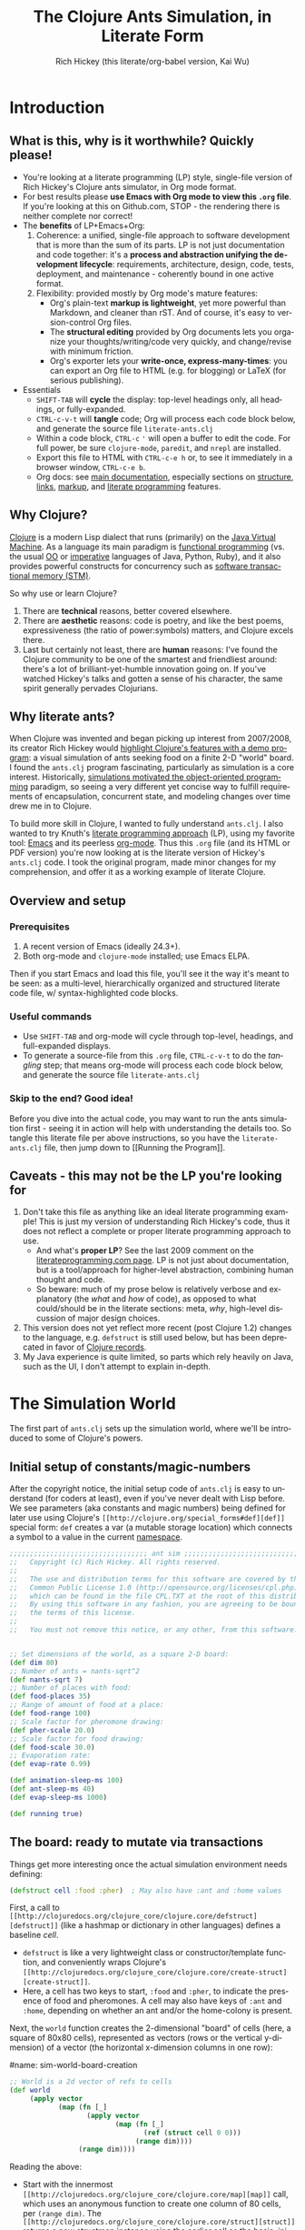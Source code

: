 #+TITLE: The Clojure Ants Simulation, in Literate Form
#+AUTHOR: Rich Hickey (this literate/org-babel version, Kai Wu)
#+EMAIL: k@limist.com
#+LANGUAGE: en
#+STARTUP: align indent fold nodlcheck hidestars oddeven lognotestate
#+PROPERTY: tangle literate-ants.clj

* Introduction
** What is this, why is it worthwhile? Quickly please!
+ You're looking at a literate programming (LP) style, single-file
  version of Rich Hickey's Clojure ants simulator, in Org mode format.
+ For best results please *use Emacs with Org mode to view this =.org=
  file*. If you're looking at this on Github.com, STOP - the rendering
  there is neither complete nor correct!
+ The *benefits* of LP+Emacs+Org:
  1. Coherence: a unified, single-file approach to software
     development that is more than the sum of its parts.  LP is not
     just documentation and code together: it's a *process and
     abstraction unifying the development lifecycle*: requirements,
     architecture, design, code, tests, deployment, and maintenance -
     coherently bound in one active format.
  2. Flexibility: provided mostly by Org mode's mature features:
     - Org's plain-text *markup is lightweight*, yet more powerful
       than Markdown, and cleaner than rST. And of course, it's easy
       to version-control Org files.
     - The *structural editing* provided by Org documents lets you
       organize your thoughts/writing/code very quickly, and
       change/revise with minimum friction.
     - Org's exporter lets your *write-once, express-many-times*: you
       can export an Org file to HTML (e.g. for blogging) or LaTeX
       (for serious publishing).
+ Essentials
  - =SHIFT-TAB= will *cycle* the display: top-level headings only, all
    headings, or fully-expanded.
  - =CTRL-c-v-t= will *tangle* code; Org will process each code block
    below, and generate the source file =literate-ants.clj=
  - Within a code block, =CTRL-c= ='= will open a buffer to edit the
    code. For full power, be sure =clojure-mode=, =paredit=, and
    =nrepl= are installed.
  - Export this file to HTML with =CTRL-c-e h= or, to see it
    immediately in a browser window, =CTRL-c-e b=.
  - Org docs: see [[http://orgmode.org/org.html][main documentation]], especially sections on [[http://orgmode.org/org.html#Document-Structure][structure]],
    [[http://orgmode.org/org.html#Hyperlinks][links]], [[http://orgmode.org/org.html#Markup][markup]], and [[http://orgmode.org/org.html#Working-With-Source-Code][literate programming]] features.

** Why Clojure?
[[http://clojure.org][Clojure]] is a modern Lisp dialect that runs (primarily) on the [[http://en.wikipedia.org/wiki/Jvm][Java
Virtual Machine]]. As a language its main paradigm is [[http://en.wikipedia.org/wiki/Functional_programming][functional
programming]] (vs. the usual [[http://en.wikipedia.org/wiki/Object-oriented_programming][OO]] or [[http://en.wikipedia.org/wiki/Imperative_programming][imperative]] languages of Java, Python,
Ruby), and it also provides powerful constructs for concurrency such
as [[http://en.wikipedia.org/wiki/Software_transactional_memory][software transactional memory (STM)]].

So why use or learn Clojure?  
1. There are *technical* reasons, better covered elsewhere.
2. There are *aesthetic* reasons: code is poetry, and like the best
   poems, expressiveness (the ratio of power:symbols) matters, and
   Clojure excels there.
3. Last but certainly not least, there are *human* reasons: I've found
   the Clojure community to be one of the smartest and friendliest
   around: there's a lot of brilliant-yet-humble innovation going
   on. If you've watched Hickey's talks and gotten a sense of his
   character, the same spirit generally pervades Clojurians.

** Why literate ants?
When Clojure was invented and began picking up interest from
2007/2008, its creator Rich Hickey would [[http://www.youtube.com/watch?v=dGVqrGmwOAw][highlight Clojure's features
with a demo program]]: a visual simulation of ants seeking food on a
finite 2-D "world" board. I found the =ants.clj= program fascinating,
particularly as simulation is a core interest. Historically,
[[https://en.wikipedia.org/wiki/Object-oriented_programming#History][simulations motivated the object-oriented programming]] paradigm, so
seeing a very different yet concise way to fulfill requirements of
encapsulation, concurrent state, and modeling changes over time drew
me in to Clojure.

To build more skill in Clojure, I wanted to fully understand
=ants.clj=.  I also wanted to try Knuth's [[http://vasc.ri.cmu.edu/old_help/Programming/Literate/literate.html][literate programming
approach]] (LP), using my favorite tool: [[http://www.gnu.org/software/emacs/][Emacs]] and its peerless
[[http://orgmode.org][org-mode]]. Thus this =.org= file (and its HTML or PDF version) you're
now looking at is the literate version of Hickey's =ants.clj= code. I
took the original program, made minor changes for my comprehension,
and offer it as a working example of literate Clojure.

** Overview and setup
*** Prerequisites
1. A recent version of Emacs (ideally 24.3+).
2. Both org-mode and =clojure-mode= installed; use Emacs ELPA.

Then if you start Emacs and load this file, you'll see it the way it's
meant to be seen: as a multi-level, hierarchically organized and
structured literate code file, w/ syntax-highlighted code blocks.  

*** Useful commands
- Use =SHIFT-TAB= and org-mode will cycle through top-level, headings,
  and full-expanded displays.
- To generate a source-file from this =.org= file, =CTRL-c-v-t= to do
  the /tangling/ step; that means org-mode will process each code
  block below, and generate the source file =literate-ants.clj=

*** Skip to the end? Good idea!
Before you dive into the actual code, you may want to run the ants
simulation first - seeing it in action will help with understanding
the details too.  So tangle this literate file per above instructions,
so you have the =literate-ants.clj= file, then jump down to [[Running
the Program]].

** Caveats - this may not be the LP you're looking for
1. Don't take this file as anything like an ideal literate programming
   example!  This is just my version of understanding Rich Hickey's
   code, thus it does not reflect a complete or proper literate
   programming approach to use.
   - And what's *proper LP*? See the last 2009 comment on the
     [[http://www.literateprogramming.com/][literateprogramming.com page]].  LP is not just about
     documentation, but is a tool/approach for higher-level
     abstraction, combining human thought and code.
   - So beware: much of my prose below is relatively verbose and
     explanatory (the /what/ and /how/ of code), as opposed to what
     could/should be in the literate sections: meta, /why/, high-level
     discussion of major design choices.
2. This version does not yet reflect more recent (post Clojure 1.2)
   changes to the language, e.g. =defstruct= is still used below, but
   has been deprecated in favor of [[http://clojure.org/datatypes][Clojure records]].
3. My Java experience is quite limited, so parts which rely heavily on
   Java, such as the UI, I don't attempt to explain in-depth.


* The Simulation World
The first part of =ants.clj= sets up the simulation world, where we'll
be introduced to some of Clojure's powers.

** Initial setup of constants/magic-numbers
After the copyright notice, the initial setup code of =ants.clj= is
easy to understand (for coders at least), even if you've never dealt
with Lisp before. We see parameters (aka constants and magic numbers)
being defined for later use using Clojure's =[[http://clojure.org/special_forms#def][def]]= special form: =def=
creates a var (a mutable storage location) which connects a symbol to
a value in the current [[http://clojure.org/namespaces][namespace]].

#+name: sim-world-setup
#+BEGIN_SRC clojure :exports code :results silent :session s1 
;;;;;;;;;;;;;;;;;;;;;;;;;;;;;;;;;; ant sim ;;;;;;;;;;;;;;;;;;;;;;;;;;;;;;;;;;
;;   Copyright (c) Rich Hickey. All rights reserved.
;;
;;   The use and distribution terms for this software are covered by the
;;   Common Public License 1.0 (http://opensource.org/licenses/cpl.php)
;;   which can be found in the file CPL.TXT at the root of this distribution.
;;   By using this software in any fashion, you are agreeing to be bound by
;;   the terms of this license.
;;
;;   You must not remove this notice, or any other, from this software.


;; Set dimensions of the world, as a square 2-D board:
(def dim 80)
;; Number of ants = nants-sqrt^2
(def nants-sqrt 7)
;; Number of places with food:
(def food-places 35)
;; Range of amount of food at a place:
(def food-range 100)
;; Scale factor for pheromone drawing:
(def pher-scale 20.0)
;; Scale factor for food drawing:
(def food-scale 30.0)
;; Evaporation rate:
(def evap-rate 0.99)

(def animation-sleep-ms 100)
(def ant-sleep-ms 40)
(def evap-sleep-ms 1000)
  
(def running true)
#+END_SRC

** The board: ready to mutate via transactions
Things get more interesting once the actual simulation environment
needs defining: 
#+BEGIN_SRC clojure :exports code :results silent :session s1 
(defstruct cell :food :pher)  ; May also have :ant and :home values
#+END_SRC
First, a call to =[[http://clojuredocs.org/clojure_core/clojure.core/defstruct][defstruct]]= (like a hashmap or dictionary in other
languages) defines a baseline /cell/. 
- =defstruct= is like a very lightweight class or
  constructor/template function, and conveniently wraps Clojure's
  =[[http://clojuredocs.org/clojure_core/clojure.core/create-struct][create-struct]]=.
- Here, a cell has two keys to start, =:food= and =:pher=, to
  indicate the presence of food and pheromones. A cell may also have
  keys of =:ant= and =:home=, depending on whether an ant and/or the
  home-colony is present.

Next, the =world= function creates the 2-dimensional "board" of cells
(here, a square of 80x80 cells), represented as vectors (rows or the
vertical y-dimension) of a vector (the horizontal x-dimension columns
in one row):

#name: sim-world-board-creation
#+name sim-world-board-creation
#+name: sim-world-board-creation
#+BEGIN_SRC clojure :exports code :results silent :session s1 
;; World is a 2d vector of refs to cells
(def world 
     (apply vector 
            (map (fn [_] 
                   (apply vector
                          (map (fn [_]
                                 (ref (struct cell 0 0))) 
                               (range dim)))) 
                 (range dim))))
#+END_SRC
Reading the above:
- Start with the innermost =[[http://clojuredocs.org/clojure_core/clojure.core/map][map]]= call, which uses an anonymous
  function to create one column of 80 cells, per =(range dim)=. The
  =[[http://clojuredocs.org/clojure_core/clojure.core/struct][struct]]= returns a new structmap instance using the earlier cell as
  the basis, initializing the =:food= and =:pher= values to zero.
- But notice that =struct= is wrapped with a [[http://clojure.org/refs][transactional ref]], and
  here's the first glimpse of Clojure's concurrency powers. With
  each cell being stateful (possibly time-varying values of =:food=,
  =:pher=, =:ant=, and =:home= values) and with multiple threads
  updating the board and board elements, we'd typically think of
  using locks on each cell when updating its state.

  But in Clojure with its [[http://en.wikipedia.org/wiki/Software_transactional_memory][software transactional memory]] (STM), we
  just use =ref= for safe references to mutable collections (here, a
  =struct=) - all changes to a cell will then be atomic, consistent,
  and isolated![fn:Databases-ACID] Like using an RDBMS, you don't
  need to manually manage concurrency.
- Once you understand the innermost =(ref (struct cell 0 0 ))= =map=
  call, the rest of =(def world...)= is straightforward: =apply=
  uses =vector= as a constructor function with the =map= function
  producing the vector's arguments, creating a "column" in the 2-D
  board.
- Then the pattern is repeated in the outermost 
  =(apply vector (map...))= call, creating all the columns of the
  2-D board.
- Note that as defined, each vector in =world= (again, a 2-D vector of
  vectors) corresponds to an x-position, and of course, within that
  vector are the y-positions (here, a total of 80 cells).


The =place= function is a selector function (think of "place" as the
noun, not the verb) returning particular cells in the 2-D world. Once
we have a cell, we can then mutate it to represent ants, food, and
pheromones (or their absence):
#+BEGIN_SRC clojure :exports code :results silent :session s1 
(defn place [[x y]]
  (-> world (nth x) (nth y)))
#+END_SRC
- =place= takes a single vector argument (having two elements x and
  y), then applies the [[http://www.colourcoding.net/blog/archive/2011/07/09/another-go-at-explaining-the-thrush-operator-in-clojure.aspx][thrush operator]] (the [[http://clojuredocs.org/clojure_core/clojure.core/-%3E][arrow-like ->]]) on the
  world object, first selecting the "column" =(nth x)= on world, then
  the "row" =(nth y)= on that column.


[fn:Databases-ACID] STM is like a memory-only SQL database, thus the last property of being durable/persistent won't be satisfied.

*** Aside: the thrush operator
The thrush operator helps make code more concise, and arguably
clearer: instead of reading code "inside-out" to mentally evaluate it,
we can read it left-to-right.[fn:Fogus-on-thrush] Consider how the
equivalent =place= function would look without thrushing:

#+BEGIN_SRC clojure :exports code
(defn place-verbose [[x y]]
  (nth (nth world x) y))
#+END_SRC

[fn:Fogus-on-thrush] Apparently Clojure's thrush is not quite a true
thrush, see [[http://blog.fogus.me/2010/09/28/thrush-in-clojure-redux/][Michael Fogus' article]].

** Ants as agents - doing asynchronous uncoordinated changes
Next we'll consider the "active things" in =ants.clj=, the ants
themselves. As before, we start with =defstruct=, defining an ant as
having only one required key, its direction. (An ant may temporarily
have another key, =:food=.)

# #+name: ants-defined
#+BEGIN_SRC clojure :exports code :results silent :session s1 
(defstruct ant :dir)  ; Always has dir heading; may also have :food

(defn create-ant 
  "Create an ant at given location, returning an ant agent on the location."
  [location direction]
    (sync nil
      (let [the-place (place location)
            the-ant (struct ant direction)]
        (alter the-place assoc :ant the-ant)
        (agent location))))

#+END_SRC

To explain the above constructor function for ants, =create-ant=:
+ Takes two arguments, =location= and =direction=. =location= will be
  a vector =[x y]=, and as we saw, passed on to the place function as
  an argument; =direction= is a number from 0-7 inclusive
  corresponding to one of the eight cardinal directions.
+ More concurrency support: the [[http://clojuredocs.org/clojure_core/clojure.core/sync][sync function]] takes a flags argument
  (as of Clojure 1.3, it's still ignored so just pass nil), and then a
  list of expressions that will be executed together atomically (all
  or nothing) as a transaction.
+ The [[http://clojuredocs.org/clojure_core/clojure.core/let][let special form]] binds pairs of symbols and expressions in its
  arguments vector, providing local, lexical bindings within the scope
  of the body following.
+ =sync= will ensure that any mutations of refs using the [[http://clojuredocs.org/clojure_core/clojure.core/alter][alter
  function]] will be atomic. Previously we had used =ref= around each
  cell, so in the above code where =the-place= is such a ref-wrapped
  cell, =alter= takes =the-place= ref as its first argument, then
  =[[http://clojuredocs.org/clojure_contrib/clojure.contrib.generic.collection/assoc][assoc]]= as the function to be [[http://clojuredocs.org/clojure_core/clojure.core/apply][apply]]'ed on the-place, tying a new ant
  instance to it (remember that as a cell, =the-place= is sure to have
  =:food= and =:pher= key-values already, now we add =:ant=). Like the
  thrush operator earlier, the syntax of =alter= enables convenient
  left-to-right reading.
+ Finally, the [[http://clojuredocs.org/clojure_core/clojure.core/agent][agent function]]. What are Clojure agents? To quote the
  docs, 
  #+BEGIN_QUOTE
  Agents provide shared access to mutable state. They allow
  non-blocking (asynchronous as opposed to synchronous atoms) and
  independent change of individual locations (unlike coordinated
  change of multiple locations through refs).
  #+END_QUOTE

  Clojure's =agent= function takes one required argument of state,
  returning an agent object with initial value of that given state.
  Here, as the last line of =create-ant=, =agent= effectively returns
  the ant object at its starting location. Ants as agents make sense:
  we expect them to move around independently (i.e. asynchronously) in
  the simulation world.

** Setting up the home, and ants
The home of the ants is not a single cell on the world-board, but a
square of cells, with its top-left corner offset from the origin (0,
0). Its sides are proportional to the number of ants because the home
square will initially contain all the ants - one ant per cell - before
the simulation runs. We can see these two aspects of the home-square
in the two =def= calls for =home-offset= and =home-range= below.

#+name home-setup
#+BEGIN_SRC clojure :exports code :results silent :session s1 
(def home-offset (/ dim 4))
(def home-range (range home-offset (+ nants-sqrt home-offset)))

(defn setup 
  "Places initial food and ants, returns seq of ant agents."
  []
  (sync nil
    (dotimes [i food-places]
      (let [p (place [(rand-int dim) (rand-int dim)])]
        (alter p assoc :food (rand-int food-range))))
    (doall
     (for [x home-range y home-range]
       (do
         (alter (place [x y]) assoc :home true)
         (create-ant [x y] (rand-int 8)))))))
#+END_SRC

The =setup= function's docstring tells us what it's doing, so on to
the details:
+ =setup= takes no arguments.
+ As we saw before in =create-ant=, the =sync= function wraps a
  sequence of expressions that together should be executed atomically,
  all-or-nothing.
+ Setup initial food: The [[http://clojuredocs.org/clojure_core/clojure.core/dotimes][dotimes function]] takes two arguments, the
  first a vector =[name n]= with =n= being the number of times that
  the =body= (the second argument) will be repeatedly executed,
  usually for its side-effects/mutations.
  - Here, the unused name =i= is bound to the integers from 0 to 34,
    since we had specified food-places as 35 initially.
  - The =body= is clear enough: bind =p= to the randomly chosen place
    on the world-board (using the [[http://clojuredocs.org/clojure_core/clojure.core/rand-int][rand-int function]] for x, y). The
    already-seen =alter= function modifies that =p= to have a random
    amount of food value.
+ Placing the ants in their starting positions: The [[http://clojuredocs.org/clojure_core/clojure.core/doall][doall function]]
  forces immediate evaluation of a lazy sequence - in this case the
  lazy sequence produced by the [[http://clojuredocs.org/clojure_core/clojure.core/for][for function]].
  - Here, the =for= function's first argument is: two
    binding-form/collection-expr pairs for every x and y position
    within the square of the ants' home.
  - The =for= function's second argument is the body-expression, here
    wrapped in the [[http://clojuredocs.org/clojure_core/clojure.core/do][do special form]] which ensures order of evaluation
    (usually, of expressions having side-effects): designate the place
    as a home position, then create an ant on that place with a random
    initial direction.

In sum, the =setup= function shows how to deal with state and its
mutation in Clojure: we started with a 2-D world-board of places
(cells) as Clojure refs; then we modify/mutate each place using
=alter=. We can use various looping functions such as =dotimes= and
=doall= to process a batch of state-mutations (of the world-board)
atomically and consistently.

** Orientation and moving around the world
Next, consider facing/orientation and moving to another place in the
2-D world. Three functions below, followed by explanations:

#+name world-wrapping
#+BEGIN_SRC clojure :exports code :results silent :session s1 
(defn bound 
  "Returns given n, wrapped into range 0-b"
  [b n]
  (let [n (rem n b)]
    (if (neg? n) 
      (+ n b) 
      n)))

;; Directions are 0-7, starting at north and going clockwise. These are
;; the 2-D deltas in order to move one step in a given direction.
(def direction-delta {0 [0 -1]
                      1 [1 -1]
                      2 [1 0]
                      3 [1 1]
                      4 [0 1]
                      5 [-1 1]
                      6 [-1 0]
                      7 [-1 -1]})

(defn delta-location 
  "Returns the location one step in the given direction. Note the
  world is a torus."
  [[x y] direction]
  (let [[dx dy] (direction-delta (bound 8 direction))]
    [(bound dim (+ x dx)) (bound dim (+ y dy))]))
#+END_SRC

With the 2-D world board, we have the 8 cardinal directions (North,
North-East, East, etc.), and board edges that wrap-around to the
opposite side - like the old arcade games of the 1980's, e.g. [[http://en.wikipedia.org/wiki/Pac-Man][Pac-Man]]
and [[http://en.wikipedia.org/wiki/Asteroids_(video_game)][Asteroids]]. The functions =bound= and =delta-location= help enforce
these world-behaviors, while the definition of =direction-delta= maps
a movement in a cardinal direction to the corresponding change in x
and y. A few comments on each:
- The =bound= function using the built-in [[http://clojuredocs.org/clojure_core/clojure.core/rem][rem (i.e. remainder)
  function]] is straightforward. Observe how =bound= is used in
  delta-location to ensure wrap-around behavior in: 1) cardinal
  directions; 2) the world-board, at its edges given by =dim=.
- =direction-delta= maps the eight cardinal directions (0 is North) to
  the corresponding changes in =[x y]=. Note the syntax: it's an
  array-map literal, where the order of insertion of key-value pairs
  (here, keys 0-7) will be preserved.
- =delta-location= takes the current =[x y]= location and a direction,
  returning the new corresponding location on the world-board.

** Ant-agent behavior functions
In Hickey's simulation, ants need to move (rotation and translation),
pick up and drop-off food, and make rudimentary decisions.

*** Ant movements
Our ants need two behaviors to get around their world: turning (or
changing the direction they "face"), and stepping forward.  Let's deal
with turning first:

#+name ant-agent-turn
#+BEGIN_SRC clojure :exports code :results silent :session s1 
;; An ant agent tracks the location of an ant, and controls the
;; behavior of the ant at that location.

(defn turn 
  "Turns the ant at the location by the given amount."
  [loc amt]
  (dosync
   (let [p (place loc)
         ant (:ant @p)]
     (alter p assoc :ant (assoc ant :dir (bound 8 (+ (:dir ant) amt))))))
  loc)
#+END_SRC

The =turn= function takes two arguments, location and the amount of
turn. What's interesting is the usage of [[http://clojuredocs.org/clojure_core/clojure.core/dosync][the dosync function]], which
ensures the ant's turn - the changes of state within the =assoc=
function calls - is all-or-nothing. The ant gets a new direction per
the innermost =assoc=, then the outermost =assoc= updates the =place=
with the updated ant.

Now for actual movement to a new place:

#+name ant-agent-move
#+BEGIN_SRC clojure :exports code :results silent :session s1 
(defn move 
  "Moves the ant in the direction it is heading. Must be called in a
  transaction that has verified the way is clear."
  [startloc]
  (let [oldp (place startloc)
        ant (:ant @oldp)
        newloc (delta-location startloc (:dir ant))
        newp (place newloc)]
    ;; move the ant
    (alter newp assoc :ant ant)
    (alter oldp dissoc :ant)
    ;; leave pheromone trail
    (when-not (:home @oldp)
      (alter oldp assoc :pher (inc (:pher @oldp))))
    newloc))
#+END_SRC

The =move= function changes state of both the ant and board, thus the
doc-string note that it must be called in a transaction. The code is
self-explanatory, though if "pheromone" is a new term to you, you'll
want to [[http://en.wikipedia.org/wiki/Pheromone][learn about a dominant form of chemical communication]] on
Earth. Whenever our artificial ant is not within its home, it will
"secrete" pheromone (=inc= the =:pher= value by 1) at the place it
just left, making it easier (more likely) for it and other ants to
travel between home and food locations in the future (instead of doing
a completely random walk).

*** Ants and food
When an ant finds food, it "picks up" one unit of it; when it returns
home with a food unit, it will "drop" its food there. These two
interactions (each having two steps) change the board, and as with the
=move= function, they need to occur atomically (all-or-nothing) to
ensure the [[http://www.youtube.com/watch?v=z_KmNZNT5xw][world is in a consistent state]]. 

#+name ant-agent-food
#+BEGIN_SRC clojure :exports code :results silent :session s1 
(defn take-food [loc]
  "Takes one food from current location. Must be called in a
  transaction that has verified there is food available."
  (let [p (place loc)
        ant (:ant @p)]    
    (alter p assoc 
           :food (dec (:food @p))
           :ant (assoc ant :food true))
    loc))

(defn drop-food [loc]
  "Drops food at current location. Must be called in a
  transaction that has verified the ant has food."
  (let [p (place loc)
        ant (:ant @p)]    
    (alter p assoc 
           :food (inc (:food @p))
           :ant (dissoc ant :food))
    loc))
#+END_SRC

Notice how similar the structure is for the two functions above;
possibly they're candidates for macro refactoring.

*** Ant judgment
Our ants need some decision-making for their overall task of finding
food and bringing it home.  As we'll see shortly, an ant's behavior
is based on two states, either:
1. The ant does not have food, and is looking for it. In this mode, it
   weighs the three map locations ahead of it (ahead, ahead-left,
   ahead-right) by the presence of either food or pheromone.
2. The ant has food, and needs to bring it to the home box/location.
   Now it weighs which of the three ahead-positions to take by the
   presence of pheromone, or home.

So we need functions to express preference of the next location for an
ant. The functions =rank-by= and =wrand= help with that.

#+name ant-agent-judgment-1
#+BEGIN_SRC clojure :exports code :results silent :session s1 
(defn rank-by 
  "Returns a map of xs to their 1-based rank when sorted by keyfn."
  [keyfn xs]
  (let [sorted (sort-by (comp float keyfn) xs)]
    (reduce (fn [ret i] (assoc ret (nth sorted i) (inc i)))
            {} (range (count sorted)))))
#+END_SRC

The =rank-by= function gives weights to where an ant will move next in
the simulation world. It takes two arguments, =keyfn= and =xs= - but
what do those args look like, and where is =rank-by= used? In the
=behave= function below; you'll see that the =keyfn= checks for the
presence of =:food=, =:pher=, or =:home= - in the three cells (board
locations) of the =xs= vector of =[ahead ahead-left ahead-right]=.[fn:Mutex-cell-values]
- The [[http://clojuredocs.org/clojure_core/clojure.core/sort-by][(sort-by keyfn coll) function]] returns a sorted sequence of items
  in coll, ordered by comparing =(keyfn item)=. Here, for the local
  value sorted, it will be ascending order of cells/places, by
  their :food/:home/:pher values - each of those is valuable to an ant
  depending on whether it's looking for food, or bringing it home.
- The [[http://clojuredocs.org/clojure_core/clojure.core/reduce][(reduce f initial-val coll) functionn]] in its 3-arguments form
  here has its 1st argument =f= as a function taking two arguments, the
  current/initial-val value and the next/first item from coll. In this
  case, it will "build-up" a map from the local sorted value, with the
  keys being the ranked cells/places, and the values being integers 1,
  2 and 3. To get a sense of what's going on, try this on your Clojure
  REPL:
  #+BEGIN_SRC clojure
  (let [sorted [0 0.7 1.0]] 
    (reduce (fn [ret i] (assoc ret (nth sorted i) (inc i)))
            {} 
            (range (count sorted))))
  ;; You should see {1.0 3, 0.7 2, 0 1}
  ;; 
  ;; Within the behave function below, the return value might be
  ;; like {<cell-ahead-left> 3, <cell-ahead-right> 2, <cell-ahead> 1} 
  ;; or similar.
  #+END_SRC

[fn:Mutex-cell-values] Remember that =:food=, =:pher=, and =:home= are mutually exclusive in a cell. When an ant wants to go home with food, and the home cell(s) is ahead of it, it will always go home, there won't be competing =:pher= presence.

Next: The =wrand= function helps with the larger task of randomizing
which location/cell the ant moves to next in a weighted manner; i.e.
the "dice" are loaded with =rank-by=, then "rolled" here:

#+name ant-agent-judgment-2
#+BEGIN_SRC clojure :exports code :results silent :session s1 
(defn wrand 
  "Given a vector of slice sizes, returns the index of a slice given a
  random spin of a roulette wheel with compartments proportional to
  slices."
  [slices]
  (let [total (reduce + slices)
        r (rand total)]
    (loop [i 0 sum 0]
      (if (< r (+ (slices i) sum))
        i
        (recur (inc i) (+ (slices i) sum))))))
#+END_SRC

How is =wrand= used? Like =rank-by=, look in the =behave= function:
its single argument of slices is a vector of 3 integers (from
=rank-by= above), corresponding to the relative desirability of the 3
cells ahead of the ant. So if the slices argument looked like =[0 3
1]=, that would correspond to zero probability of moving ahead, and
3/4 chance moving to the ahead-left cell over the ahead-right cell.
- The =let= value =total= uses =reduce= to set the upper bound on the
  random number; loosely like setting the maximum number of faces on
  the die to be rolled (albeit that some die numbers are geometrically
  impossible).
- The [[http://clojuredocs.org/clojure_core/clojure.core/rand][rand function]] returns a random floating point number from 0
  (inclusive) to n (exclusive).
- Here's the only looping construct in the entire ants program: it's
  analogous to checking which compartment of the roulette wheel the
  ball fell in. The =if= checks if =r= "fell into" the current
  pocket - the size of which is given by =(slices i)=. If yes, return
  the index corresponding to that pocket; if not, check the next
  pocket/slice.

*** Tying it all together: the =behave= function for ants
The =behave= function below is the largest one, so it helps to keep in
mind its main parts while diving into details:
1. =let= values - help with readability.
2. =Thread/sleep= - helps slow down ants in the UI display.
3. =dosync= - ensures ants behavior is transactional, all-or-nothing.
4. =if= branch: main logic for an ant, if ant has =:food= take it
   home, otherwise look for food.

Also, consider the context of how =behave= is first used: within the
main invocation at the end, there's the expression:

src_clojure{(dorun (map #(send-off % behave) ants))}

So the =behave= function is called on every ant agent via the [[http://clojuredocs.org/clojure_core/clojure.core/send-off][send-off
function]], which is how Clojure dispatches potentially blocking actions
to agents. And there certainly are potentially blocking actions when
using =behave=, since ants may try to move into the same cell, try to
acquire the same food, etc.

#+name ant-agent-behave
#+BEGIN_SRC clojure :exports code :results silent :session s1 
(defn behave 
  "The main function for the ant agent."
  [loc]
  (let [p (place loc)
        ant (:ant @p)
        ahead (place (delta-location loc (:dir ant)))
        ahead-left (place (delta-location loc (dec (:dir ant))))
        ahead-right (place (delta-location loc (inc (:dir ant))))
        places [ahead ahead-left ahead-right]]
    ;; Old way of Java interop: (. Thread (sleep ant-sleep-ms))
    ;; New idiomatic way is,
    (Thread/sleep ant-sleep-ms)
    (dosync
     (when running
       (send-off *agent* #'behave))
     (if (:food ant)
       ;; Then take food home:
       (cond 
        (:home @p)                              
          (-> loc drop-food (turn 4))
        (and (:home @ahead) (not (:ant @ahead))) 
          (move loc)
        :else
          (let [ranks (merge-with + 
                        (rank-by (comp #(if (:home %) 1 0) deref) places)
                        (rank-by (comp :pher deref) places))]
          (([move #(turn % -1) #(turn % 1)]
            (wrand [(if (:ant @ahead) 0 (ranks ahead)) 
                    (ranks ahead-left) (ranks ahead-right)]))
           loc)))
       ;; No food, go foraging:
       (cond 
        (and (pos? (:food @p)) (not (:home @p))) 
          (-> loc take-food (turn 4))
        (and (pos? (:food @ahead)) (not (:home @ahead)) (not (:ant @ahead)))
          (move loc)
        :else
          (let [ranks (merge-with + 
                                  (rank-by (comp :food deref) places)
                                  (rank-by (comp :pher deref) places))]
          (([move #(turn % -1) #(turn % 1)]
            (wrand [(if (:ant @ahead) 0 (ranks ahead)) 
                    (ranks ahead-left) (ranks ahead-right)]))
           loc)))))))
#+END_SRC

**** The =let= values
The =let= values: quite straightforward, just note the twist in how
=behave= receives a cell/location as its argument, not an ant (which
an OO-centric design might expect).

**** The only JVM/concurrency leakage: =Thread/sleep=
The src_clojure{(. Thread (sleep ant-sleep-ms))}, or
src_clojure{(Thread/sleep ant-sleep-ms)} call is our first encounter
with [[http://clojure.org/java_interop][Clojure's Java Interop]]. 
- The first version uses [[http://clojure.org/java_interop#Java Interop-The Dot special form][the dot special form]] and in particular, the 
  src_clojure{(. Classname-symbol (method-symbol args*))} format, with
  =Thread= as the Classname-symbol, and =sleep= as the method-symbol.
- However, outside of macros, the idiomatic form for accessing method
  members is the second form, src_clojure{(Classname/staticMethod args*)}
- Beyond syntax, the point of this expression is to slow down an ant
  (one ant-agent per thread) between their movements, so you can see
  in the UI what they're doing, and they'll appear more realistic. 
But more interesting still: in this highly concurrent program, the
=sleep= expression is about the *only explicit reference to threads*
in the entire code, i.e. one of the very few "leaky abstractions"
hinting at Clojure's use of underlying JVM concurrency constructs.
Besides this call, there are no locks, and no explicit thread
allocations.

**** The main =dosync= call
Next, let's look at what's going on within the =dosync= transaction.

***** Repeating asynchronously, without looping
The first expression is:

src_clojure{(when running (send-off *agent* #'behave))}

Initially this may seem strange; aren't we in the =behave= function
because =send-off= already called it before entering it? Won't this
just loop uselessly, not hitting the core =if= code below? Not quite:
- Instead, =send-off= adds another execution of =behave= to the
  current agent's *queue* of work/functions, and immediately returns.
  - The current agent is referenced by the asterisk-surrounded
    ~*agent*~ which Clojure dynamically binds to the current active
    agent on a thread-local basis.
- Thus after finishing this call of =behave= the ant will do another
  action (execute =behave= again), and another, and so on. No explicit
  looping, just *queue and repeat*.

Also, note the ~#'~ sharp-quote, before =behave=; this is a Clojure
Var, one of Clojure's mutable reference types. It's just syntactic
sugar for =(var behave)=. Invoking a Var referring to a function is
the same as invoking the function itself...so why bother with it?  I
don't know; here's what I could find:
- Besides Clojure docs, this SO thread also suggests there's no
  difference, "Apply a =var= is the same as applying the value store
  in the =var=."
  http://stackoverflow.com/questions/9760480/in-clojure-difference-between-function-quoted-function-and-sharp-quote-functio
- Maybe the #' prefix on =behave= causes the current thread's value
  of the function (with the current ant/location) to be sent to the
  queue? NO/unlikely. If it was mean to be a dynamic var, it would
  have asterisks around it like =*agent*=.
- Another possibility is that the #' maintains a runtime look-up so
  that =behave= can be redefined on a running simulation while developing.

Why use =send-off= instead of =send= ?
- [[http://stackoverflow.com/questions/1646351/what-is-the-difference-between-clojures-send-and-send-off-functions-with-re][send vs. send-off]] - =send= uses threadpool of fixed size which has
  low switching overhead but blocking can dry up the threadpool. By
  contrast, =send-off= uses a dynamic threadpool and blocking is
  tolerated - and that's the right approach here as ant contention for
  the same location/food can certainly cause (temporary) blocking.
- http://stackoverflow.com/questions/5964997/clojure-agent-question-using-send-off

***** Determining what the ant does next
Finally, the ant's logic for what to do next is in the large =if=
expression. The code looks dense but at the top level it's just a
binary choice:
+ If the ant has food, take it home; the =cond= specifies 3
  sub-cases: 
  1. At a home cell, drop the food and turn around 180 degrees, to
     exit home for more food.
  2. If a home cell is ahead, move to it.
  3. Otherwise, do a ranking of cells ahead (=places= has the cells
     =ahead=, =ahead-left=, =ahead-right=) per presence of pheromones,
     or home, and then randomly select from those 3 cells per their
     ranking/weighting.

** World behavior: pheromone evaporation
#+BEGIN_SRC clojure :exports code :results silent :session s1 
(defn evaporate 
  "Causes all the pheromones to evaporate a bit."
  []
  (dorun 
   (for [x (range dim) y (range dim)]
     (dosync 
      (let [p (place [x y])]
        (alter p assoc :pher (* evap-rate (:pher @p))))))))
#+END_SRC

For a bit of realism and a cleaner UI/visual, it's useful to have the
ants' pheromones diminish and evaporate from the world over time.
The =evaporate= function fulfills that requirement: 
+ It takes no arguments, it will work over the entire world/board of
  cells, accessed via the tuples of =x= and =y=.
+ The =[[http://clojuredocs.org/clojure_core/clojure.core/dorun][dorun]]= function takes a lazy collection/sequence (here, that of
  the =for= expression) and forces the realization of that collection
  for its side effects, discarding any returned values.
  - It's unlike the similarly-named =doall= where we do care about the
    values.
  - And it's unlike =doseq=, which is like Clojure's =for= but runs
    immediately and does not collect the results.
+ =dosync= is used as before, for lock-free updating of a =place=
  cell.  Here, the desired side-effect/"mutation" is to update the
  =:pher= value at the =place= cell with a lower number.  

We'll see shortly that =evaporate= will run every second, a process
that (like the ants) will be handled asynchronously using a Clojure
agent.


* The UI
The user interface for the ants relies heavily on Clojure's Java
inter-operation capabilities. But as we'll see, it's more than just
wrapping calls to Java.

** Using the Java AWT
#+BEGIN_SRC clojure :exports code :results silent :session s1 
(import 
 '(java.awt Color Graphics Dimension)
 '(java.awt.image BufferedImage)
 '(javax.swing JPanel JFrame))
#+END_SRC

The =import= pulls in classes from [[http://docs.oracle.com/javase/6/docs/api/java/awt/package-summary.html][Java's Abstract Window Toolkit]]
(AWT) package, and from the Java Swing package. (Aside: curious [[http://stackoverflow.com/questions/727844/javax-vs-java-package][why
Swing is in the =javax= namespace]]?)  Assuming unfamiliarity with Java
Swing, let's describe the classes used:
+ The =[[http://docs.oracle.com/javase/6/docs/api/java/awt/Color.html][Color]]= class encapsulates a color in the standard RGB color
  space. In the code below, its usage as a constructor for a color
  instance follows several arities:
  - 4 integer arguments: r, g, b, and a for the alpha/transparency (0
    transparent, 255 opaque)
  - 3 integer arguments: r g b
  - 1 argument: not a constructor call, but an access of a predefined
    static =Color= field by name, returning the color in the RGB color
    space.
+ The =[[http://docs.oracle.com/javase/6/docs/api/java/awt/Graphics.html][Graphics]]= class is an abstract base class for all graphics
  contexts, i.e. a =Graphics= instance holds the current state data
  needed for rendering it: the =[[http://docs.oracle.com/javase/6/docs/api/java/awt/Component.html][Component]]= object on which to draw,
  the current clip, color, and font, etc. Below, we'll see that the
  Clojure functions that take a =Graphics= instance as an argument:
  - =fill-cell=
  - =render-ant=
  - =render-place=
  - =render=
  ...all do some kind of rendering/drawing.
+ The =[[http://docs.oracle.com/javase/6/docs/api/java/awt/Dimension.html][Dimension]]= class encapsulates the integer width and height of a
  component. This class is used just once below, in setting the size
  of the panel of the UI.
+ =[[http://docs.oracle.com/javase/6/docs/api/java/awt/image/BufferedImage.html][BufferedImage]]= class is needed for raster image data; below, the
  =render= function uses it to paint the background panel.
+ The =[[http://docs.oracle.com/javase/1.4.2/docs/api/javax/swing/JPanel.html][JPanel]]= class is the generic "lightweight" UI container in Java
  Swing (seems like the =div= element in HTML).  Below, it's used just
  once for the main display.
+ The =[[http://docs.oracle.com/javase/1.4.2/docs/api/javax/swing/JFrame.html][JFrame]]= class creates a top-level window (w/ title and border)
  in Swing; it's used just once below for the main ants UI window.

** Functions to render the board and the ants
Each discrete cell on the world board is a square matrix of pixels;
with an odd number of pixels chosen, we can have a central position:
#+BEGIN_SRC clojure :exports code :results silent :session s1 
(def scale 5)  ; A world cell is 5x5 pixels.
#+END_SRC

By default, cells are empty; drawing cells having food or
ant-deposited pheromones is done by filling with symbolic colors -
here by running the Java methods =setColor= and =fillRect=:
#+BEGIN_SRC clojure :exports code :results silent :session s1 
(defn fill-cell [#^Graphics g x y c]
  (doto g
    (.setColor c)
    (.fillRect (* x scale) (* y scale) scale scale)))
#+END_SRC
Note the use of the =[[http://clojuredocs.org/clojure_core/clojure.core/doto][doto]]= function here and in many places below: in
Java, procedural mutation of a newly constructed instance is common
for initialization. Clojure's =doto= function is meant to be more
concise in specifying the target object just once, and then
methods/setters acting on it and then returning it, implicitly.


Drawing an ant: the graphical appearance of an ant is just a (5-pixel
long) line pointing in one of the 8 cardinal directions, of two
different colors (having food or not):
#+BEGIN_SRC clojure :exports code :results silent :session s1 
(defn render-ant [ant #^Graphics g x y]
  (let [black (. (new Color 0 0 0 255) (getRGB))
        gray (. (new Color 100 100 100 255) (getRGB))
        red (. (new Color 255 0 0 255) (getRGB))
        [hx hy tx ty] ({0 [2 0 2 4]  ; Up/North pointing
                        1 [4 0 0 4] 
                        2 [4 2 0 2] 
                        3 [4 4 0 0] 
                        4 [2 4 2 0]  ; Down/South 
                        5 [0 4 4 0] 
                        6 [0 2 4 2] 
                        7 [0 0 4 4]}
                       (:dir ant))]
    (doto g
      (.setColor (if (:food ant) 
                  (new Color 255 0 0 255) 
                  (new Color 0 0 0 255)))
      (.drawLine (+ hx (* x scale)) (+ hy (* y scale)) 
                (+ tx (* x scale)) (+ ty (* y scale))))))
#+END_SRC
Note the cleverly concise destructuring for the start and end drawing
coordinates, needed in AWT's =[[http://docs.oracle.com/javase/1.4.2/docs/api/java/awt/Graphics.html#drawLine%28int,%20int,%20int,%20int%29][drawLine]]= method.


If a cell in the ants' world is not empty, it has one or more of three
things present: pheromone, food, or an ant.  The =render-place=
function updates the cell's appearance accordingly:
#+BEGIN_SRC clojure :exports code :results silent :session s1 
(defn render-place [g p x y]
  (when (pos? (:pher p))
    (fill-cell g x y (new Color 0 255 0 
                          (int (min 255 (* 255 (/ (:pher p) pher-scale)))))))
  (when (pos? (:food p))
    (fill-cell g x y (new Color 255 0 0 
                          (int (min 255 (* 255 (/ (:food p) food-scale)))))))
  (when (:ant p)
    (render-ant (:ant p) g x y)))
#+END_SRC


Finally, the =render= function ties everything together: initializing
the UI/window appearance by applying =render=place= to every cell, and
also drawing the home space of the ants.  Note the heavy usage of the
dot special form: the UI code relies heavily on Java, though Clojure's
=for= and =doto= help us avoid Java boilerplate and stay concise:
#+BEGIN_SRC clojure :exports code :results silent :session s1 
(defn render [g]
  (let [v (dosync (apply vector (for [x (range dim) y (range dim)] 
                                   @(place [x y]))))
        img (new BufferedImage (* scale dim) (* scale dim) 
                 (. BufferedImage TYPE_INT_ARGB))
        bg (. img (getGraphics))]
    ;; First paint everything white, on the bg instance:
    (doto bg
      (.setColor (. Color white))
      (.fillRect 0 0 (. img (getWidth)) (. img (getHeight))))
    (dorun 
     (for [x (range dim) y (range dim)]
       (render-place bg (v (+ (* x dim) y)) x y)))
    ;; Draw the home space of the ants:
    (doto bg
      (.setColor (. Color blue))
      (.drawRect (* scale home-offset) (* scale home-offset) 
                 (* scale nants-sqrt) (* scale nants-sqrt)))
    (. g (drawImage img 0 0 nil))
    (. bg (dispose))))  ; Finished using Graphics object, release it.
#+END_SRC

** Setting the scene, then updating it continually
Almost ready to begin our simulation; we need to setup some additional
elements per AWT conventions: the main UI =panel= where visual changes
take place, the top-level window =frame=, and an =animator= agent that
continually updates the visual elements:
#+BEGIN_SRC clojure :exports code :results silent :session s1 
(def panel (doto 
             (proxy [JPanel] [] (paint [g] (render g)))
             (.setPreferredSize (new Dimension 
                                     (* scale dim) 
                                     (* scale dim)))))

(def frame (doto (new JFrame) (.add panel) .pack .show))

(def animator (agent nil))
#+END_SRC

*** Animation, panel-by-panel
Now for bringing the static starting "picture" to life - like the
cartoons of old, the =animation= function will "draw" the next state
of the main panel displaying the ants.  Below, Hickey uses the
queue-itself-then-run, again-and-again code pattern we've seen before
(above, in updating an ant's state):
#+BEGIN_SRC clojure :exports code :results silent :session s1 
(defn animation [x]
  (when running
    (send-off *agent* #'animation))
  (. panel (repaint))
  (. Thread (sleep animation-sleep-ms))
  nil)
#+END_SRC

Finally, we need another agent to handle one more time-track of
changes: evaporation, using the =evaporate= function defined above.
#+BEGIN_SRC clojure :exports code :results silent :session s1 
(def evaporator (agent nil))

(defn evaporation [x]
  (when running
    (send-off *agent* #'evaporation))
  (evaporate)
  (. Thread (sleep evap-sleep-ms))
  nil)
#+END_SRC


* Running the Program
** The =project.clj= file
When you tangle this file, the local =project.clj= file will be
created alongside =ants.clj=.  Assuming you've installed the excellent
[[http://leiningen.org/][Leiningen]], you'd then:
1. Enter =lein deps= at the shell prompt to get dependencies.
2. Then you can start a REPL with =lein repl=, from which you can
   start the simulator (see next section).

#+BEGIN_SRC clojure :tangle project.clj
(defproject literate-ants "1.0.0-SNAPSHOT"
  :description "This is a literate version of: Rich Hickey's Ants simulator, demonstrating Clojure's concurrency support."
  :dev-dependencies []
  :dependencies [[org.clojure/clojure "1.5.1"]]
  )
#+END_SRC

** Running the simulator
At the REPL, you can enter the entire =do= expression below, or try
each line within it separately:
#+BEGIN_SRC clojure :tangle no
(do 
  (load-file "./literate-ants.clj")
  (def ants (setup))
  (send-off animator animation)
  (dorun (map #(send-off % behave) ants))
  (send-off evaporator evaporation))
#+END_SRC
Either way you'll see a new window appear with a white background,
blue square representing the ants' home, red squares of food, black or
red (w/ food) moving lines representing each ant, and green squares
for pheromones in various concentrations.  A lot happening
concurrently, with no locks, and beautifully concise code - welcome to
Clojure!


** Unused                                                 :ARCHIVE:NOEXPORT:
#+BEGIN_SRC clojure :exports code :results silent :session s1 :tangle no
(comment
;demo
(load-file "/Users/rich/dev/clojure/ants.clj")
(def ants (setup))
(send-off animator animation)
(dorun (map #(send-off % behave) ants))
(send-off evaporator evaporation)
)
#+END_SRC


#+name: ants
#+BEGIN_SRC clojure :tangle no :exports none :noweb yes
<<sim-world-setup>>

<<sim-world-board-creation>>

<<ants-defined>>
#+end_src
